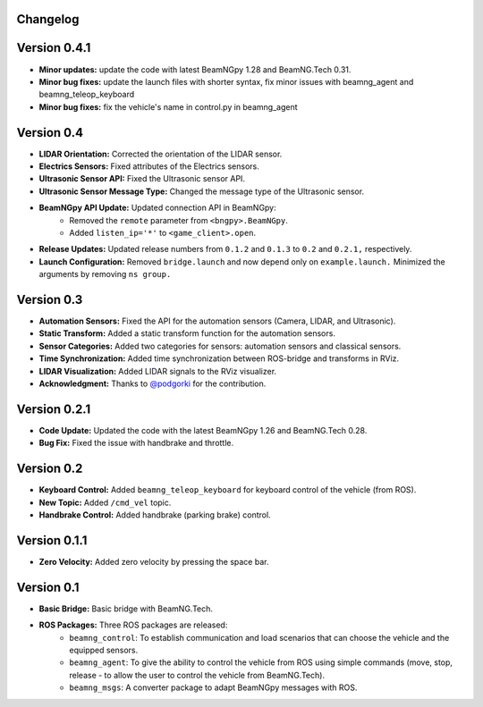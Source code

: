 Changelog
=========


Version 0.4.1 
=========================
- **Minor updates:** update the code with latest BeamNGpy 1.28 and BeamNG.Tech 0.31.
- **Minor bug fixes:** update the launch files with shorter syntax, fix minor issues with beamng_agent and beamng_teleop_keyboard
- **Minor bug fixes:** fix the vehicle's name in control.py in beamng_agent  

Version 0.4 
=========================
- **LIDAR Orientation:** Corrected the orientation of the LIDAR sensor.

- **Electrics Sensors:** Fixed attributes of the Electrics sensors.

- **Ultrasonic Sensor API:** Fixed the Ultrasonic sensor API.

- **Ultrasonic Sensor Message Type:** Changed the message type of the Ultrasonic sensor.

- **BeamNGpy API Update:** Updated connection API in BeamNGpy:
    - Removed the ``remote`` parameter from ``<bngpy>.BeamNGpy``.
    - Added ``listen_ip='*'`` to ``<game_client>.open``.

- **Release Updates:** Updated release numbers from ``0.1.2`` and ``0.1.3`` to ``0.2`` and ``0.2.1,`` respectively.

- **Launch Configuration:** Removed ``bridge.launch`` and now depend only on ``example.launch.`` Minimized the arguments by removing ``ns group.``

Version 0.3 
=========================
- **Automation Sensors:** Fixed the API for the automation sensors (Camera, LIDAR, and Ultrasonic).

- **Static Transform:** Added a static transform function for the automation sensors.

- **Sensor Categories:** Added two categories for sensors: automation sensors and classical sensors.

- **Time Synchronization:** Added time synchronization between ROS-bridge and transforms in RViz.

- **LIDAR Visualization:** Added LIDAR signals to the RViz visualizer.

- **Acknowledgment:** Thanks to `@podgorki <https://github.com/podgorki>`_ for the contribution.

Version 0.2.1 
=========================
- **Code Update:** Updated the code with the latest BeamNGpy 1.26 and BeamNG.Tech 0.28.

- **Bug Fix:** Fixed the issue with handbrake and throttle.

Version 0.2 
=========================
- **Keyboard Control:** Added ``beamng_teleop_keyboard`` for keyboard control of the vehicle (from ROS).

- **New Topic:** Added ``/cmd_vel`` topic.

- **Handbrake Control:** Added handbrake (parking brake) control.

Version 0.1.1 
=========================
- **Zero Velocity:** Added zero velocity by pressing the space bar.

Version 0.1 
=========================
- **Basic Bridge:** Basic bridge with BeamNG.Tech.

- **ROS Packages:** Three ROS packages are released:
    - ``beamng_control``: To establish communication and load scenarios that can choose the vehicle and the equipped sensors.
    - ``beamng_agent``: To give the ability to control the vehicle from ROS using simple commands (move, stop, release - to allow the user to control the vehicle from BeamNG.Tech).
    - ``beamng_msgs``: A converter package to adapt BeamNGpy messages with ROS.
